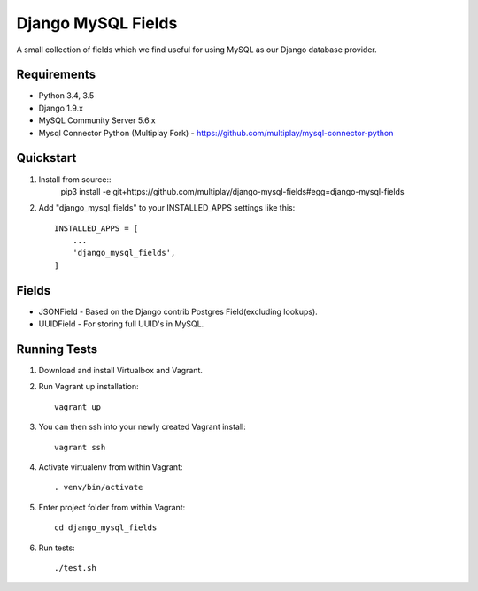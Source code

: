 ===================
Django MySQL Fields
===================

.. image:: https://travis-ci.org/multiplay/django-mysql-fields.png?branch=master
    :target: https://travis-ci.org/multiplay/django-mysql-fields

A small collection of fields which we find useful for using MySQL as our Django database provider.

Requirements
------------

* Python 3.4, 3.5
* Django 1.9.x
* MySQL Community Server 5.6.x
* Mysql Connector Python (Multiplay Fork) - https://github.com/multiplay/mysql-connector-python

Quickstart
----------

1. Install from source::
    pip3 install -e git+https://github.com/multiplay/django-mysql-fields#egg=django-mysql-fields

2. Add "django_mysql_fields" to your INSTALLED_APPS settings like this::

    INSTALLED_APPS = [
        ...
        'django_mysql_fields',
    ]


Fields
------

* JSONField - Based on the Django contrib Postgres Field(excluding lookups).
* UUIDField - For storing full UUID's in MySQL.

Running Tests
-------------

1. Download and install Virtualbox and Vagrant.

2. Run Vagrant up installation::

    vagrant up

3. You can then ssh into your newly created Vagrant install::

    vagrant ssh

4. Activate virtualenv from within Vagrant::

    . venv/bin/activate

5. Enter project folder from within Vagrant::

    cd django_mysql_fields

6. Run tests::

    ./test.sh
